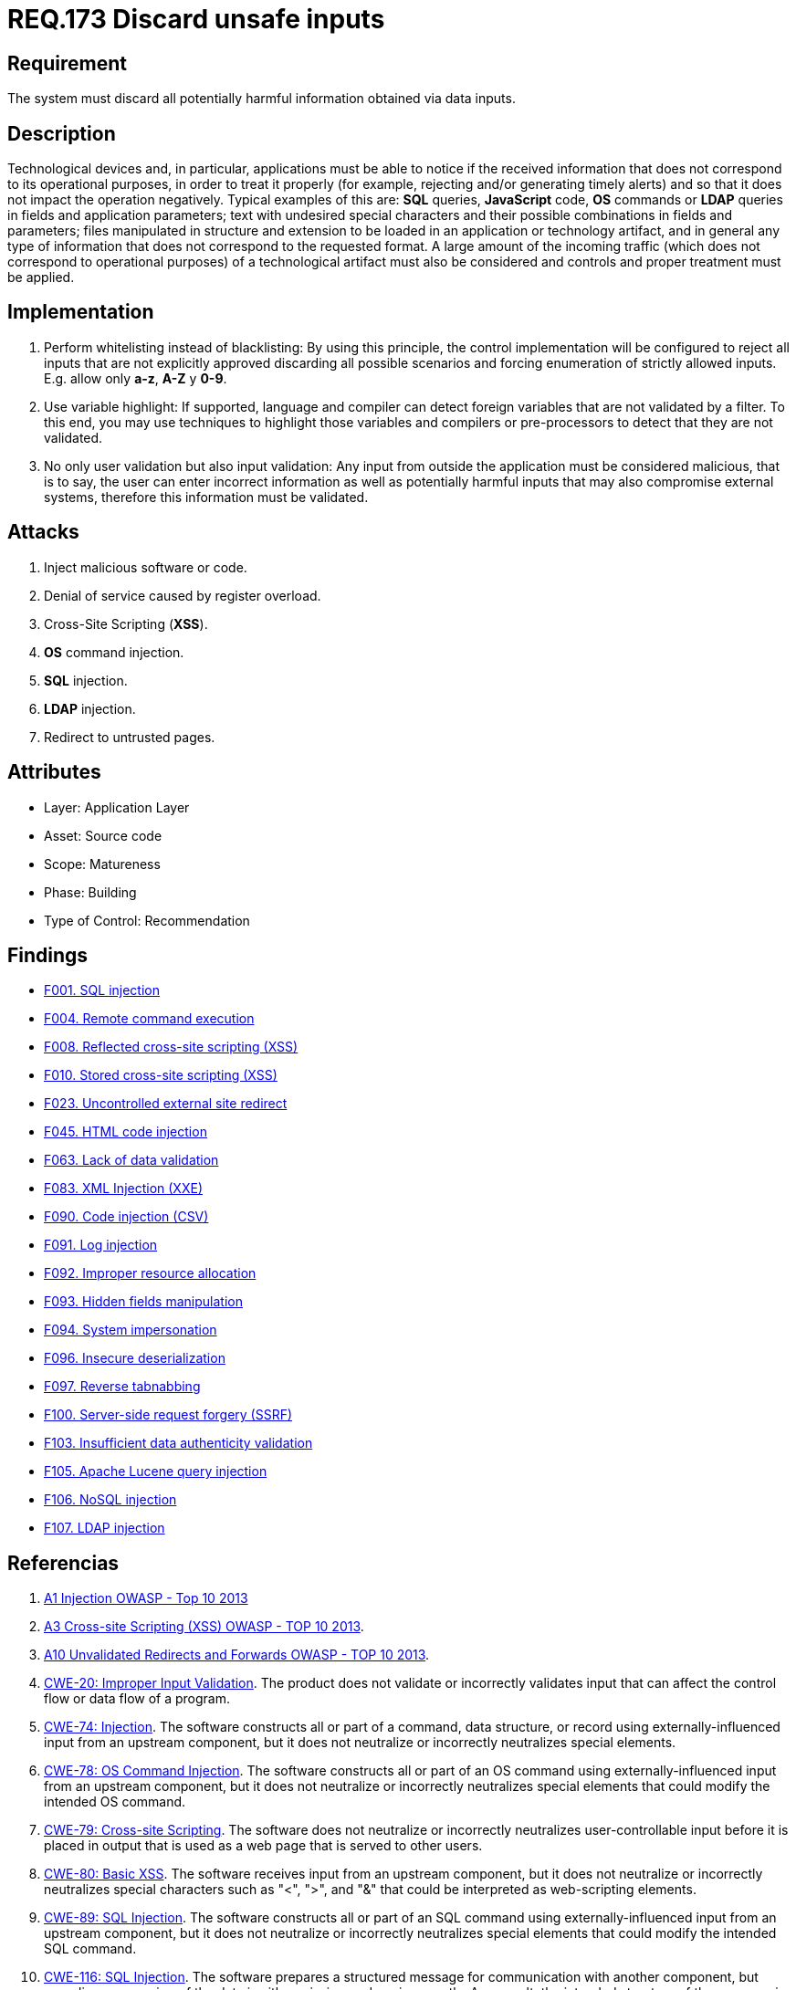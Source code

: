 :slug: rules/173/
:category: source
:description: This document contains the details of the security requirements related to the definition and management of source code in the organization. This requirement establishes the importance of validating the application inputs and discarding harmful information to avoid common injection attacks.
:keywords: Inputs, Application, Validation, Discard, ASVS, CWE
:rules: yes

= REQ.173 Discard unsafe inputs

== Requirement

The system must discard all potentially harmful information
obtained via data inputs.

== Description

Technological devices and, in particular, applications
must be able to notice if the received information
that does not correspond to its operational purposes,
in order to treat it properly
(for example, rejecting and/or generating timely alerts)
and so that it does not impact the operation negatively.
Typical examples of this are: *SQL* queries, *JavaScript* code,
*OS* commands or *LDAP* queries
in fields and application parameters;
text with undesired special characters
and their possible combinations in fields and parameters;
files manipulated in structure and extension
to be loaded in an application or technology artifact,
and in general any type of information
that does not correspond to the requested format.
A large amount of the incoming traffic
(which does not correspond to operational purposes)
of a technological artifact must also be considered
and controls and proper treatment must be applied.

== Implementation

. Perform whitelisting instead of blacklisting:
By using this principle, the control implementation
will be configured to reject all inputs
that are not explicitly approved
discarding all possible scenarios
and forcing enumeration of strictly allowed inputs.
E.g. allow only *a-z*, *A-Z* y *0-9*.

. Use variable highlight:
If supported, language and compiler
can detect foreign variables
that are not validated by a filter.
To this end, you may use techniques to highlight those variables
and compilers or pre-processors
to detect that they are not validated.

. No only user validation but also input validation:
Any input from outside the application
must be considered malicious,
that is to say, the user can enter incorrect information
as well as potentially harmful inputs
that may also compromise external systems,
therefore this information must be validated.

== Attacks

. Inject malicious software or code.
. Denial of service caused by register overload.
. Cross-Site Scripting (*XSS*).
. *OS* command injection.
. *SQL* injection.
. *LDAP* injection.
. Redirect to untrusted pages.

== Attributes

* Layer: Application Layer
* Asset: Source code
* Scope: Matureness
* Phase: Building
* Type of Control: Recommendation

== Findings

* link:/web/findings/001/[F001. SQL injection]

* link:/web/findings/004/[F004. Remote command execution]

* link:/web/findings/008/[F008. Reflected cross-site scripting (XSS)]

* link:/web/findings/010/[F010. Stored cross-site scripting (XSS)]

* link:/web/findings/023/[F023. Uncontrolled external site redirect]

* link:/web/findings/045/[F045. HTML code injection]

* link:/web/findings/063/[F063. Lack of data validation]

* link:/web/findings/083/[F083. XML Injection (XXE)]

* link:/web/findings/090/[F090. Code injection (CSV)]

* link:/web/findings/091/[F091. Log injection]

* link:/web/findings/092/[F092. Improper resource allocation]

* link:/web/findings/093/[F093. Hidden fields manipulation]

* link:/web/findings/094/[F094. System impersonation]

* link:/web/findings/096/[F096. Insecure deserialization]

* link:/web/findings/097/[F097. Reverse tabnabbing]

* link:/web/findings/100/[F100. Server-side request forgery (SSRF)]

* link:/web/findings/103/[F103. Insufficient data authenticity validation]

* link:/web/findings/105/[F105. Apache Lucene query injection]

* link:/web/findings/106/[F106. NoSQL injection]

* link:/web/findings/107/[F107. LDAP injection]

== Referencias

. [[r1]] link:https://www.owasp.org/index.php/Top_10_2013-A1-Injection[A1 Injection OWASP - Top 10 2013]

. [[r2]] link:https://www.owasp.org/index.php/Top_10_2013-A3-Cross-Site_Scripting_(XSS)[A3 Cross-site Scripting (XSS) OWASP - TOP 10 2013].

. [[r3]] link:https://www.owasp.org/index.php/Top_10_2013-A10-Unvalidated_Redirects_and_Forwards[A10 Unvalidated Redirects and Forwards OWASP - TOP 10 2013].

. [[r4]] link:https://cwe.mitre.org/data/definitions/20.html[CWE-20: Improper Input Validation].
The product does not validate or incorrectly validates input that can affect
the control flow or data flow of a program.

. [[r5]] link:https://cwe.mitre.org/data/definitions/74.html[CWE-74: Injection].
The software constructs all or part of a command, data structure, or record
using externally-influenced input from an upstream component,
but it does not neutralize or incorrectly neutralizes special elements.

. [[r6]] link:https://cwe.mitre.org/data/definitions/78.html[CWE-78: OS Command Injection].
The software constructs all or part of an OS command using
externally-influenced input from an upstream component,
but it does not neutralize or incorrectly neutralizes special elements that
could modify the intended OS command.

. [[r7]] link:https://cwe.mitre.org/data/definitions/79.html[​CWE-79: Cross-site Scripting].
The software does not neutralize or incorrectly neutralizes user-controllable
input before it is placed in output that is used as a web page that is served
  to other users.

. [[r8]] link:https://cwe.mitre.org/data/definitions/80.html[CWE-80: Basic XSS].
The software receives input from an upstream component,
but it does not neutralize or incorrectly neutralizes special characters such
as "<", ">", and "&" that could be interpreted as web-scripting elements.

. [[r9]] link:https://cwe.mitre.org/data/definitions/89.html[CWE-89: SQL Injection].
The software constructs all or part of an SQL command using
externally-influenced input from an upstream component,
but it does not neutralize or incorrectly neutralizes special elements that
could modify the intended SQL command.

. [[r10]] link:https://cwe.mitre.org/data/definitions/116.html[CWE-116: SQL Injection].
The software prepares a structured message for communication with another
component,
but encoding or escaping of the data is either missing or done incorrectly.
As a result, the intended structure of the message is not preserved.

. [[r11]] link:https://cwe.mitre.org/data/definitions/602.html[CWE-602: Client-Side Enforcement of Server-Side Security]
The software is composed of a server that relies on the client to implement a
mechanism that is intended to protect the server.

. [[r12]] link:https://www.owasp.org/index.php/ASVS_V5_Input_validation_and_output_encoding[OWASP-ASVS v3.1-5.10]
Verify that all database queries are protected
by the use of parameterized queries
or proper *ORM* usage to avoid *SQL* injection.

. [[r13]] link:https://www.owasp.org/index.php/ASVS_V5_Input_validation_and_output_encoding[OWASP-ASVS v3.1-5.11]
Verify that the application is not susceptible to *LDAP* Injection,
or that security controls prevent *LDAP* Injection.

. [[r14]] link:https://www.owasp.org/index.php/ASVS_V5_Input_validation_and_output_encoding[OWASP-ASVS v3.1-5.12]
Verify that the application is not susceptible to *OS* Command Injection,
or that security controls prevent *OS* Command Injection.

. [[r15]] link:https://www.owasp.org/index.php/ASVS_V5_Input_validation_and_output_encoding[OWASP-ASVS v3.1-5.13]
Verify that the application is not susceptible
to Remote File Inclusion (*RFI*) or Local File Inclusion (*LFI*)
when content is used that is a path to a file.

. [[r16]] link:https://www.owasp.org/index.php/ASVS_V5_Input_validation_and_output_encoding[OWASP-ASVS v3.1-5.14]
Verify that the application is not susceptible
to XPath injection or *XML* injection attacks.

. [[r17]] link:https://www.owasp.org/index.php/ASVS_V5_Input_validation_and_output_encoding[OWASP-ASVS v3.1-5.15]
Verify that all string variables placed into *HTML*
or other web client code are either properly contextually encoded manually,
or utilize templates that automatically contextually encode
to ensure the application is not susceptible to reflected,
stored or *DOM* Cross-Site Scripting (*XSS*) attacks.

. [[r18]] link:https://www.owasp.org/index.php/ASVS_V5_Input_validation_and_output_encoding[OWASP-ASVS v3.1-5.17]
Verify that the application has defenses
against *HTTP* parameter pollution attacks,
particularly if the application framework makes no distinction
about the source of request parameters
(*GET*, *POST*, cookies, headers, environment, etc.)

. [[r19]] link:https://www.owasp.org/index.php/ASVS_V5_Input_validation_and_output_encoding[OWASP-ASVS v3.1-5.19]
Verify that all input data is validated,
not only *HTML* form fields but all sources of input such as *REST* calls,
query parameters, *HTTP* headers, cookies, batch files, *RSS* feeds, etc;
using positive validation (whitelisting),
then lesser forms of validation such as grey listing
(eliminating known bad strings),
or rejecting bad inputs (blacklisting).

. [[r20]] link:https://www.owasp.org/index.php/ASVS_V5_Input_validation_and_output_encoding[OWASP-ASVS v3.1-5.20]
Verify that structured data is strongly typed
and validated against a defined schema including allowed characters,
length and pattern (e.g. credit card numbers or telephone,
or validating that two related fields are reasonable,
such as validating suburbs and zip or post codes match).

. [[r21]] link:https://www.owasp.org/index.php/ASVS_V5_Input_validation_and_output_encoding[OWASP-ASVS v3.1-5.21]
Verify that unstructured data is sanitized to enforce generic safety measures
such as allowed characters and length,
and characters potentially harmful in given context should be escaped
(e.g. natural names with Unicode or apostrophes, such as ねこ or O'Hara).

. [[r22]] link:https://www.owasp.org/index.php/ASVS_V5_Input_validation_and_output_encoding[OWASP-ASVS v3.1-5.22]
Verify that all untrusted *HTML* input from *WYSIWYG* editors or similar
is properly sanitized with an *HTML* sanitizer library or framework feature.

. [[r23]] link:https://owasp.org/www-project-application-security-verification-standard/[OWASP-ASVS v4.0.1
V1.5 Input and Output Architectural Requirements.(1.5.3)]
Verify that input validation is enforced on a trusted service layer.

. [[r24]] link:https://owasp.org/www-project-application-security-verification-standard/[OWASP-ASVS v4.0.1
V1.5 Input and Output Architectural Requirements.(1.5.4)]
Verify that output encoding occurs close to or by the interpreter for which it
is intended.
